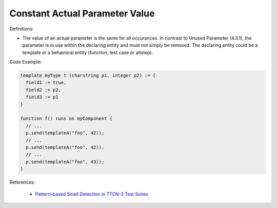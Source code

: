 Constant Actual Parameter Value
^^^^^
Definitions:

* The value of an actual parameter is the same for all occurances. In contrast to Unused Parameter (4.3.1), the parameter is in use within the declaring entity and must not simply be removed. The declaring entity could be a template or a behavioral entity (function, test case or altstep).


Code Example:

.. code-block::

  template myType t (charstring p1, integer p2) := {
    field1 := true,
    field2 := p2,
    field3 := p1
  }

  function f() runs on myComponent {
    // ...
    p.send(templateA("foo", 42));
    // ...
    p.send(templateA("foo", 42));
    // ...
    p.send(templateA("foo", 43));
  }

References:

 * `Pattern-based Smell Detection in TTCN-3 Test Suites <http://citeseerx.ist.psu.edu/viewdoc/download?doi=10.1.1.144.6997&rep=rep1&type=pdf>`_

